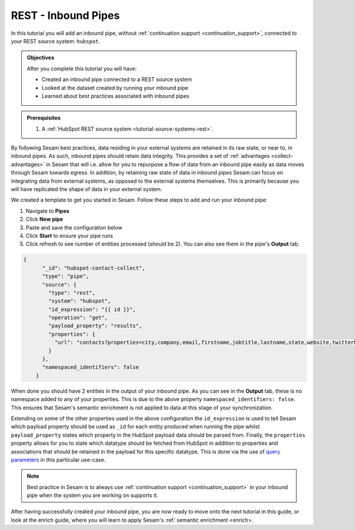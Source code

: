 --------------------
REST - Inbound Pipes
--------------------

In this tutorial you will add an inbound pipe, without :ref:`continuation support <continuation_support>`, connected to your REST source system: ``hubspot``.

.. admonition:: Objectives

  After you complete this tutorial you will have:

  - Created an inbound pipe connected to a REST source system
  - Looked at the dataset created by running your inbound pipe
  - Learned about best practices associated with inbound pipes

.. admonition:: Prerequisites

  #. A :ref:`HubSpot REST source system <tutorial-source-systems-rest>`.

By following Sesam best practices, data residing in your external systems are retained in its raw state, or near to, in inbound pipes. As such, inbound pipes should retain data integrity. This provides a set of :ref:`advantages <collect-advantages>` in Sesam that will i.e. allow for you to repurpose a flow of data from an inbound pipe easily as data moves through Sesam towards egress. In addition, by retaining raw state of data in inbound pipes Sesam can focus on integrating data from external systems, as opposed to the external systems themselves. This is primarily because you will have replicated the shape of data in your external system.

We created a template to get you started in Sesam. Follow these steps to add and run your inbound pipe:

#. Navigate to **Pipes**
#. Click **New pipe**
#. Paste and save the configuration below
#. Click **Start** to ensure your pipe runs 
#. Click refresh to see number of entities processed (should be 2). You can also see them in the pipe's **Output** tab. 

.. code-block:: json
  
    {
	  "_id": "hubspot-contact-collect",
	  "type": "pipe",
	  "source": {
	    "type": "rest",
	    "system": "hubspot",
	    "id_expression": "{{ id }}",
	    "operation": "get",
	    "payload_property": "results",
	    "properties": {
	      "url": "contacts?properties=city,company,email,firstname,jobtitle,lastname,state,website,twitterhandle&associations=companies"
	    }
	  },
	  "namespaced_identifiers": false
	}

When done you should have 2 entities in the output of your inbound pipe. As you can see in the **Output** tab, these is no namespace added to any of your properties. This is due to the above property ``namespaced_identifiers: false``. This ensures that Sesam's semantic enrichment is not applied to data at this stage of your synchronization. 

Extending on some of the other properties used in the above configuration the ``id_expression`` is used to tell Sesam which payload property should be used as ``_id`` for each entity produced when running the pipe whilst ``payload_property`` states which property in the HubSpot payload data should be parsed from. Finally, the ``properties`` property allows for you to state which datatype should be fetched from HubSpot in addition to properties and associations that should be retained in the payload for this specific datatype. This is done via the use of `query parameters <https://branch.io/glossary/query-parameters/>`_ in this particular use-case. 

.. note::

  Best practice in Sesam is to always use :ref:`continuation support <continuation_support>` in your inbound pipe when the system you are working on supports it.

After having successfully created your inbound pipe, you are now ready to move onto the next tutorial in this guide, or look at the enrich guide, where you will learn to apply Sesam's :ref:`semantic enrichment <enrich>.

